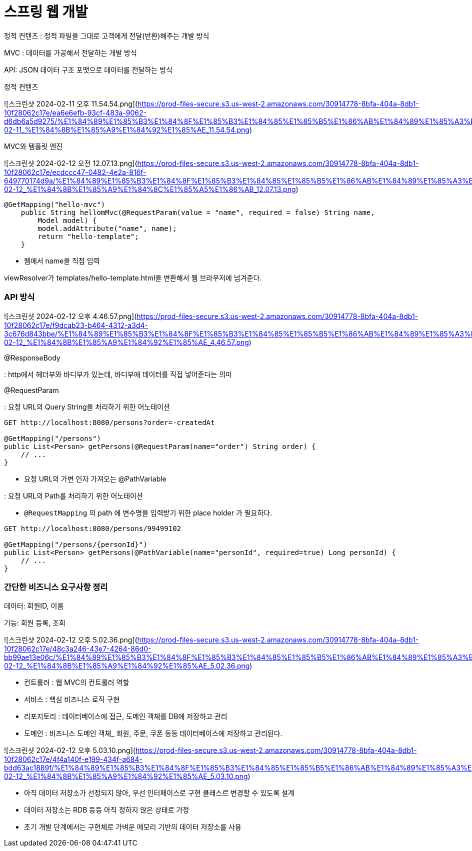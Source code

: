 # 스프링 웹 개발

정적 컨텐츠 : 정적 파일을 그대로 고객에게 전달(반환)해주는 개발 방식

MVC : 데이터를 가공해서 전달하는 개발 방식

API: JSON 데이터 구조 포맷으로 데이터를 전달하는 방식

정적 컨텐츠

![스크린샷 2024-02-11 오후 11.54.54.png](https://prod-files-secure.s3.us-west-2.amazonaws.com/30914778-8bfa-404a-8db1-10f28062c17e/ea6e6efb-93cf-483a-9062-d6db6a5d9275/%E1%84%89%E1%85%B3%E1%84%8F%E1%85%B3%E1%84%85%E1%85%B5%E1%86%AB%E1%84%89%E1%85%A3%E1%86%BA_2024-02-11_%E1%84%8B%E1%85%A9%E1%84%92%E1%85%AE_11.54.54.png)

MVC와 템플릿 엔진

![스크린샷 2024-02-12 오전 12.07.13.png](https://prod-files-secure.s3.us-west-2.amazonaws.com/30914778-8bfa-404a-8db1-10f28062c17e/ecdccc47-0482-4e2a-816f-649770174d9a/%E1%84%89%E1%85%B3%E1%84%8F%E1%85%B3%E1%84%85%E1%85%B5%E1%86%AB%E1%84%89%E1%85%A3%E1%86%BA_2024-02-12_%E1%84%8B%E1%85%A9%E1%84%8C%E1%85%A5%E1%86%AB_12.07.13.png)

```java
@GetMapping("hello-mvc")
    public String hellomMvc(@RequestParam(value = "name", required = false) String name,
        Model model) {
        model.addAttribute("name", name);
        return "hello-template";
    }
```

- 웹에서 name을 직접 입력

viewResolver가 templates/hello-template.html을 변환해서 웹 브라우저에 넘겨준다.

### API 방식

![스크린샷 2024-02-12 오후 4.46.57.png](https://prod-files-secure.s3.us-west-2.amazonaws.com/30914778-8bfa-404a-8db1-10f28062c17e/f9dcab23-b464-4312-a3d4-3c676d843bbe/%E1%84%89%E1%85%B3%E1%84%8F%E1%85%B3%E1%84%85%E1%85%B5%E1%86%AB%E1%84%89%E1%85%A3%E1%86%BA_2024-02-12_%E1%84%8B%E1%85%A9%E1%84%92%E1%85%AE_4.46.57.png)

@ResponseBody

: http에서 헤더부와 바디부가 있는데, 바디부에 데이터를 직접 넣어준다는 의미

@RequestParam

: 요청 URL의 Query String을 처리하기 위한 어노테이션

```java
GET http://localhost:8080/persons?order=-createdAt

@GetMapping("/persons")
public List<Person> getPersons(@RequestParam(name="order") String order) {
    // ...
}

```

- 요청 URL의 가변 인자 가져오는 @PathVariable

: 요청 URL의 Path를 처리하기 위한 어노테이션

- `@RequestMapping` 의 path 에 변수명을 입력받기 위한 place holder 가 필요하다.

```java
GET http://localhost:8080/persons/99499102

@GetMapping("/persons/{personId}")
public List<Person> getPersons(@PathVariable(name="personId", required=true) Long personId) {
    // ...
}
```

### 간단한 비즈니스 요구사항 정리

데이터: 회원ID, 이름

기능: 회원 등록, 조회

![스크린샷 2024-02-12 오후 5.02.36.png](https://prod-files-secure.s3.us-west-2.amazonaws.com/30914778-8bfa-404a-8db1-10f28062c17e/48c3a246-43e7-4264-86d0-bb99ae13e06c/%E1%84%89%E1%85%B3%E1%84%8F%E1%85%B3%E1%84%85%E1%85%B5%E1%86%AB%E1%84%89%E1%85%A3%E1%86%BA_2024-02-12_%E1%84%8B%E1%85%A9%E1%84%92%E1%85%AE_5.02.36.png)

- 컨트롤러 : 웹 MVC의 컨트롤러 역할
- 서비스 : 핵심 비즈니스 로직 구현
- 리포지토리 : 데이터베이스에 접근, 도메인 객체를 DB에 저장하고 관리
- 도메인 : 비즈니스 도메인 객체_ 회원, 주문, 쿠폰 등등 데이터베이스에 저장하고 관리된다.

![스크린샷 2024-02-12 오후 5.03.10.png](https://prod-files-secure.s3.us-west-2.amazonaws.com/30914778-8bfa-404a-8db1-10f28062c17e/4f4a140f-e199-434f-a684-bdd63ac1889f/%E1%84%89%E1%85%B3%E1%84%8F%E1%85%B3%E1%84%85%E1%85%B5%E1%86%AB%E1%84%89%E1%85%A3%E1%86%BA_2024-02-12_%E1%84%8B%E1%85%A9%E1%84%92%E1%85%AE_5.03.10.png)

- 아직 데이터 저장소가 선정되지 않아, 우선 인터페이스로 구현 클래스르 변경할 수 있도록 설계
- 데이터 저장소는 RDB 등등 아직 정하지 않은 상태로 가정
- 초기 개발 단계에서는 구현체로 가벼운 메모리 기반의 데이터 저장소를 사용